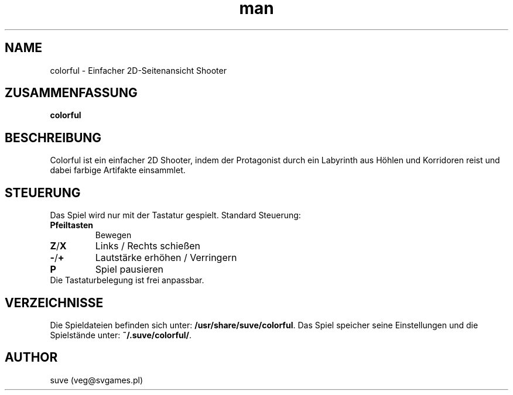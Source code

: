 .\" Manpage for colorful
.\" Contact veg@svgames.pl to correct errors or typos.
.TH man 6 "2014-03-16" "1.2" "Spielanleitung"
.SH NAME
colorful - Einfacher 2D-Seitenansicht Shooter
.SH ZUSAMMENFASSUNG
\fBcolorful\fR
.SH BESCHREIBUNG
Colorful ist ein einfacher 2D Shooter, indem der Protagonist
durch ein Labyrinth aus Höhlen und Korridoren reist und dabei farbige Artifakte einsammlet. 
.SH STEUERUNG
Das Spiel wird nur mit der Tastatur gespielt. Standard Steuerung:
.TP
\fBPfeiltasten\fR
Bewegen
.TP
\fBZ\fR/\fBX\fR
Links / Rechts schießen
.TP
\fB\-\fR/\fB+\fR
Lautstärke erhöhen / Verringern
.TP
\fBP\fR
Spiel pausieren
.TP
Die Tastaturbelegung ist frei anpassbar.
.SH VERZEICHNISSE
Die Spieldateien befinden sich unter: \fB/usr/share/suve/colorful\fR. 
Das Spiel speicher seine Einstellungen und die Spielstände unter: \fB~/.suve/colorful/\fR.
.SH AUTHOR
suve (veg@svgames.pl)
